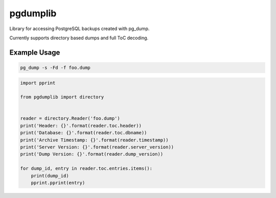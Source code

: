 pgdumplib
=========
Library for accessing PostgreSQL backups created with pg_dump.

Currently supports directory based dumps and full ToC decoding.

Example Usage
-------------

.. code::

    pg_dump -s -Fd -f foo.dump

.. code::

    import pprint

    from pgdumplib import directory


    reader = directory.Reader('foo.dump')
    print('Header: {}'.format(reader.toc.header))
    print('Database: {}'.format(reader.toc.dbname))
    print('Archive Timestamp: {}'.format(reader.timestamp))
    print('Server Version: {}'.format(reader.server_version))
    print('Dump Version: {}'.format(reader.dump_version))

    for dump_id, entry in reader.toc.entries.items():
        print(dump_id)
        pprint.pprint(entry)
